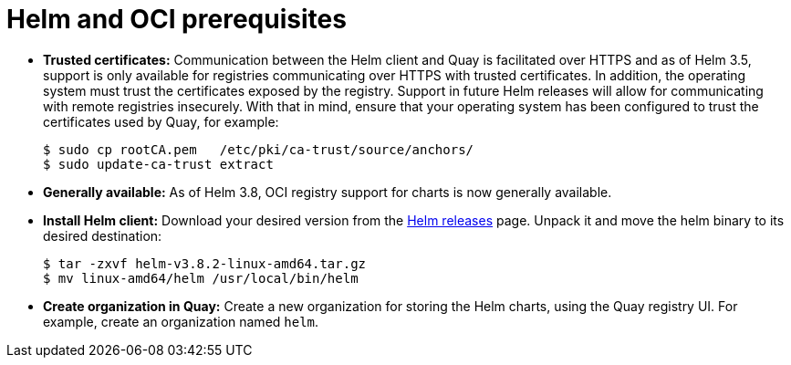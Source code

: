 [[helm-oci-prereqs]]
= Helm and OCI prerequisites

* **Trusted certificates:** Communication between the Helm client and Quay is facilitated over HTTPS and as of Helm 3.5, support is only available for registries communicating over HTTPS with trusted certificates. In addition, the operating system must trust the certificates exposed by the registry. Support in future Helm releases will allow for communicating with remote registries insecurely. With that in mind, ensure that your operating system has been configured to trust the certificates used by Quay, for example:
+
----
$ sudo cp rootCA.pem   /etc/pki/ca-trust/source/anchors/
$ sudo update-ca-trust extract
----

* **Generally available:** As of Helm 3.8, OCI registry support for charts is now generally available.

* **Install Helm client:** Download your desired version from the link:https://github.com/helm/helm/releases[Helm releases] page. Unpack it and move the helm binary to its desired destination:
+
----
$ tar -zxvf helm-v3.8.2-linux-amd64.tar.gz
$ mv linux-amd64/helm /usr/local/bin/helm
----

* **Create organization in Quay:** Create a new organization for storing the Helm charts, using the Quay registry UI. For example, create an organization named `helm`.
